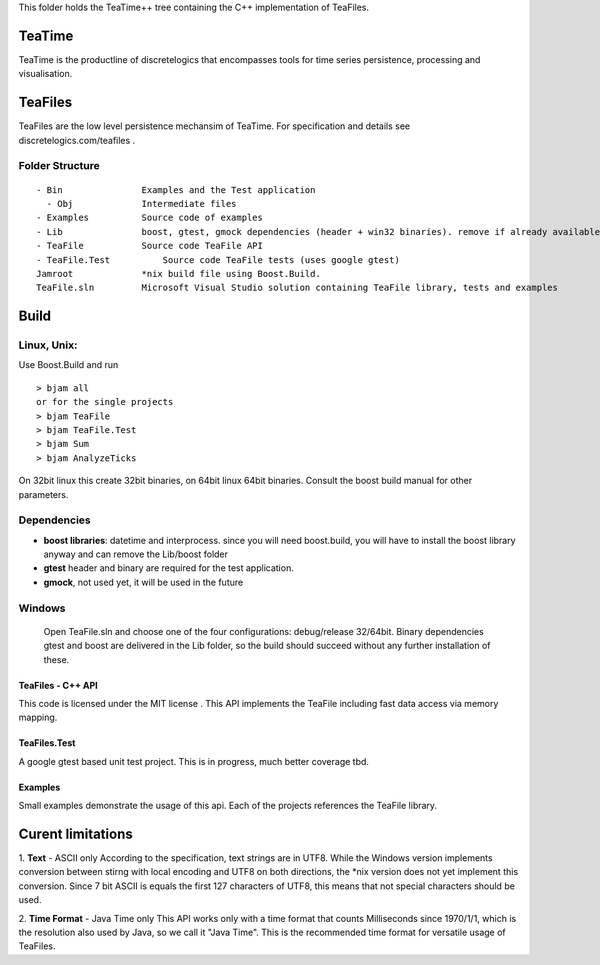 This folder holds the TeaTime++ tree containing the C++ implementation of TeaFiles.

TeaTime
=======
TeaTime is the productline of discretelogics that encompasses tools for time series persistence, processing and visualisation.

TeaFiles
========
TeaFiles are the low level persistence mechansim of TeaTime. For specification and details see discretelogics.com/teafiles .

Folder Structure
................

::

    - Bin               Examples and the Test application
      - Obj             Intermediate files
    - Examples          Source code of examples
    - Lib               boost, gtest, gmock dependencies (header + win32 binaries). remove if already available on your machine
    - TeaFile           Source code TeaFile API
    - TeaFile.Test	    Source code TeaFile tests (uses google gtest)
    Jamroot             *nix build file using Boost.Build.
    TeaFile.sln         Microsoft Visual Studio solution containing TeaFile library, tests and examples


Build
=====
Linux, Unix:
............

Use Boost.Build and run
::

  > bjam all
  or for the single projects
  > bjam TeaFile
  > bjam TeaFile.Test
  > bjam Sum
  > bjam AnalyzeTicks

On 32bit linux this create 32bit binaries, on 64bit linux 64bit binaries.
Consult the boost build manual for other parameters. 
  
Dependencies
............

- **boost libraries**: datetime and interprocess.
  since you will need boost.build, you will have to install the boost library anyway and can remove the Lib/boost folder

- **gtest** header and binary are required for the test application.

- **gmock**, not used yet, it will be used in the future

Windows
.......
  Open TeaFile.sln and choose one of the four configurations: debug/release 32/64bit. Binary dependencies gtest and boost are delivered    in the Lib folder, so the build should succeed without any further installation of these.

TeaFiles - C++ API
------------------
This code is licensed under the MIT license . This API implements the TeaFile including fast data access via memory mapping.

TeaFiles.Test
-------------
A google gtest based unit test project. This is in progress, much better coverage tbd.

Examples
--------
Small examples demonstrate the usage of this api. Each of the projects references the TeaFile library.

Curent limitations
==================
1. **Text** - ASCII only
According to the specification, text strings are in UTF8. While the Windows version implements conversion between stirng with local encoding and UTF8 on both directions, the \*nix version does not yet implement this conversion. Since 7 bit ASCII is equals the first 127 characters of UTF8, this means that not special characters should be used.

2. **Time Format** - Java Time only
This API works only with a time format that counts Milliseconds since 1970/1/1, which is the resolution also used by Java, so we call it "Java Time". This is the recommended time format for versatile usage of TeaFiles.
